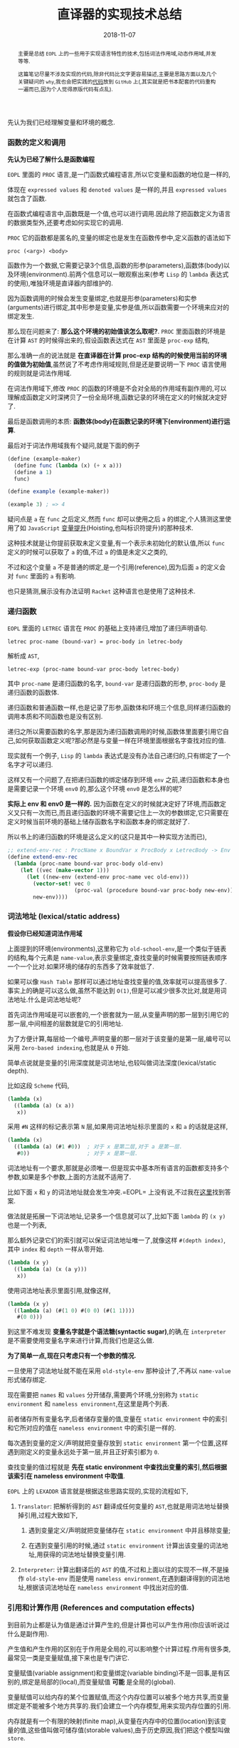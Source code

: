 #+title: 直译器的实现技术总结
#+date: 2018-11-07
#+index: 直译器的实现技术总结
#+tags: Interpreter
#+begin_abstract
主要是总结 =EOPL= 上的一些用于实现语言特性的技术,包括词法作用域,动态作用域,并发等等.

这篇笔记尽量不涉及实现的代码,除非代码比文字更容易描述,主要是思路方面以及几个关键疑问的 =why=,我也会把实践的[[https://github.com/saltb0rn/eopl3/tree/master/langs][代码]]放到 =GitHub= 上(,其实就是把书本配套的代码重构一遍而已,因为个人觉得原版代码有点乱).
#+end_abstract

先认为我们已经理解变量和环境的概念.

*** 函数的定义和调用

*先认为已经了解什么是函数编程*

=EOPL= 里面的 =PROC= 语言,是一门函数式编程语言,所以它变量和函数的地位是一样的,

体现在 =expressed values= 和 =denoted values= 是一样的,并且 =expressed values= 就包含了函数.

在函数式编程语言中,函数既是一个值,也可以进行调用.因此除了把函数定义为语言的数据类型外,还要考虑如何实现它的调用.

=PROC= 它的函数都是匿名的,变量的绑定也是发生在函数传参中,定义函数的语法如下

#+BEGIN_EXAMPLE
proc (<arg>) <body>
#+END_EXAMPLE

函数作为一个数据,它需要记录3个信息,函数的形参(parameters),函数体(body)以及环境(environment).前两个信息可以一眼观察出来(参考 =Lisp= 的 =lambda= 表达式的使用),唯独环境是直译器内部维护的.

因为函数调用的时候会发生变量绑定,也就是形参(parameters)和实参(arguments)进行绑定,其中形参是变量,实参是值,所以函数需要一个环境来应对的绑定发生.

那么现在问题来了: *那么这个环境的初始值该怎么取呢?*. =PROC= 里面函数的环境是在计算 =AST= 的时候得出来的,假设函数表达式在 =AST= 里面是 =proc-exp= 结构,

那么准确一点的说法就是 *在直译器在计算 proc-exp 结构的时候使用当前的环境的值做为初始值*,虽然说了不考虑作用域规则,但是还是要说明一下 =PROC= 语言使用的规则就是词法作用域.

在词法作用域下,修改 =PROC= 的函数的环境是不会对全局的作用域有副作用的,可以理解成函数定义时深拷贝了一份全局环境,函数记录的环境在定义的时候就决定好了.

最后是函数调用的本质: *函数体(body)在函数记录的环境下(environment)进行运算*.

最后对于词法作用域我有个疑问,就是下面的例子

#+BEGIN_SRC scheme
(define (example-maker)
  (define func (lambda (x) (+ x a)))
  (define a 1)
  func)

(define example (example-maker))

(example 3) ; => 4
#+END_SRC

疑问点是 =a= 在 =func= 之后定义,然而 =func= 却可以使用之后 =a= 的绑定,个人猜测这里使用了如 =JavaScript= [[https://developer.mozilla.org/zh-CN/docs/Glossary/Hoisting][变量提升]](Hoisting,也叫标识符提升)的那种技术.

这种技术就是让你提前获取未定义变量,有一个表示未初始化的默认值,所以 =func= 定义的时候可以获取了 =a= 的值,不过 =a= 的值是未定义之类的,

不过和这个变量 =a= 不是普通的绑定,是一个引用(reference),因为后面 =a= 的定义会对 =func= 里面的 =a= 有影响.

也只是猜测,展示没有办法证明 =Racket= 这种语言也是使用了这种技术.


*** 递归函数

=EOPL= 里面的 =LETREC= 语言在 =PROC= 的基础上支持递归,增加了递归声明语句.

#+BEGIN_EXAMPLE
letrec proc-name (bound-var) = proc-body in letrec-body
#+END_EXAMPLE

解析成 =AST=,

#+BEGIN_EXAMPLE
letrec-exp (proc-name bound-var proc-body letrec-body)
#+END_EXAMPLE

其中 =proc-name= 是递归函数的名字, =bound-var= 是递归函数的形参, =proc-body= 是递归函数的函数体.

递归函数和普通函数一样,也是记录了形参,函数体和环境三个信息,同样递归函数的调用本质和不同函数也是没有区别.

递归之所以需要函数的名字,那是因为递归函数调用的时候,函数体里面要引用它自己,如何获取函数定义呢?那必然是与变量一样在环境里面根据名字查找对应的值.

现实就有一个例子, =Lisp= 的 =lambda= 表达式是没有办法自己递归的,只有绑定了一个名字才可以递归.

这样又有一个问题了,在把递归函数的绑定储存到环境 =env= 之前,递归函数和本身也是需要记录一个环境 =env0= 的,那么这个环境 =env0= 是怎么样的呢?

*实际上 env 和 env0 是一样的.* 因为函数在定义的时候就决定好了环境,而函数定义又只有一次而已,而且递归函数的环境不需要记住上一次的参数绑定,它只需要在定义时候当前环境的基础上储存函数名字和函数本身的绑定就好了.

所以书上的递归函数的环境是这么定义的(这只是其中一种实现方法而已),

#+BEGIN_SRC scheme
;; extend-env-rec : ProcName x BoundVar x ProcBody x LetrecBody -> Env
(define extend-env-rec
  (lambda (proc-name bound-var proc-body old-env)
    (let ((vec (make-vector 1)))
      (let ((new-env (extend-env proc-name vec old-env)))
        (vector-set! vec 0
                     (proc-val (procedure bound-var proc-body new-env)))
        new-env))))
#+END_SRC


*** 词法地址 (lexical/static address)

*假设你已经知道词法作用域*

上面提到的环境(environments),这里称它为 =old-school-env=,是一个类似于链表的结构,每个元素是 =name-value=,表示变量绑定,查找变量的时候需要按照链表顺序一个一个比对.如果环境的储存的东西多了效率就低了.

如果可以像 =Hash Table= 那样可以通过地址查找变量的值,效率就可以提高很多了.事实上的确是可以这么做,虽然不能达到 =O(1)=,但是可以减少很多次比对,就是用词法地址.什么是词法地址呢?

首先词法作用域是可以嵌套的,一个嵌套就为一层,从变量声明的那一层到引用它的那一层,中间相差的层数就是它的引用地址.

为了方便计算,每层给一个编号,声明变量的那一层对于该变量的是第一层,编号可以采用 =Zero-based indexing=,也就是从 =0= 开始.

简单点说就是变量的引用深度就是词法地址,也较叫做词法深度(lexical/static depth).

比如这段 =Scheme= 代码,

#+BEGIN_SRC scheme
(lambda (x)
  ((lambda (a) (x a))
   x))
#+END_SRC

采用 =#N= 这样的标记表示第 =N= 层,如果用词法地址标示里面的 =x= 和 =a= 的话就是这样,

#+BEGIN_SRC scheme
(lambda (x)
  ((lambda (a) (#1 #0))  ; 对于 x 是第二层,对于 a 是第一层.
   #0))                  ; 对于 x 是第一层.
#+END_SRC

词法地址有一个要求,那就是必须唯一.但是现实中基本所有语言的函数都支持多个参数,如果是多个参数,上面的方法就不适用了.

比如下面 =x= 和 =y= 的词法地址就会发生冲突.=EOPL= 上没有说,不过我在[[https://www.cs.uni.edu/~wallingf/teaching/cs3540/sessions/session18.html#lexical-address][这里]]找到答案.

做法就是拓展一下词法地址,记录多一个信息就可以了,比如下面 =lambda= 的 =(x y)= 也是一个列表,

那么额外记录它们的索引就可以保证词法地址唯一了,就像这样 =#(depth index)=, 其中 =index= 和 =depth= 一样从零开始.

#+BEGIN_SRC scheme
(lambda (x y)
  ((lambda (a) (x (a y)))
   x))
#+END_SRC

使用词法地址表示里面引用,就像这样,

#+BEGIN_SRC scheme
(lambda (x y)
  ((lambda (a) (#(1 0) #(0 0) (#(1 1))))
   #(0 0)))
#+END_SRC

到这里不难发现 *变量名字就是个语法糖(syntactic sugar)*,的确,在 =interpreter= 是不需要使用变量名字来进行计算,而我们也是这么做.

*为了简单一点,现在只考虑只有一个参数的情况.*

一旦使用了词法地址就不能在采用 =old-style-env= 那种设计了,不再以 =name-value= 形式储存绑定.

现在需要把 =names= 和 =values= 分开储存,需要两个环境,分别称为 =static environment= 和 =nameless environment=,在这里是两个列表.

前者储存所有变量名字,后者储存变量的值,变量在 =static environment= 中的索引和它所对应的值在 =nameless environment= 中的索引是一样的.

每次遇到变量的定义/声明就把变量存放到 =static environment= 第一个位置,这样遇到刚定义的变量永远处于第一层,并且正好索引都为 =0=.

查找变量的值过程就是 *先在 static environment 中查找出变量的索引,然后根据该索引在 nameless environment 中取值*.

=EOPL= 上的 =LEXADDR= 语言就是根据这些思路实现的,实现的流程如下,

1. =Translator=: 把解析得到的 =AST= 翻译成任何变量的 =AST=,也就是用词法地址替换掉引用,过程大致如下,

   1. 遇到变量定义/声明就把变量储存在 =static environment= 中并且移除变量;

   2. 在遇到变量引用的时候,通过 =static environment= 计算出该变量的词法地址,用获得的词法地址替换变量引用.

2. =Interpreter=: 计算出翻译后的 =AST= 的值,不过和上面以往的实现不一样,不是操作 =old-style-env= 而是使用 =nameless environment=,在遇到翻译得到的词法地址,根据该词法地址在 =nameless environment= 中找出对应的值.


*** 引用和计算作用 (References and computation effects)

到目前为止都是认为值是通过计算产生的,但是计算也可以产生作用(你应该听说过什么是副作用).

产生值和产生作用的区别在于作用是全局的,可以影响整个计算过程.作用有很多类,最常见一类是变量赋值,接下来也是专门讲它.

变量赋值(variable assignment)和变量绑定(variable binding)不是一回事,是有区别的,绑定是局部的(local),而变量赋值 *可能* 是全局的(global).

变量赋值可以给内存的某个位置赋值,而这个内存位置可以被多个地方共享,而变量绑定是不能被多个地方共享的.我们会建立一个内存模型,用来实现内存位置的引用.

内存就是有一个有限的映射(finite map),从变量在内存中的位置(location)到该变量的值,这些值叫做可储存值(storable values),由于历史原因,我们把这个模型叫做 =store=.

#+BEGIN_EXAMPLE
Store : Location -> Value
#+END_EXAMPLE

表示位置的数据结构叫做引用(reference,上面的词法地址也是引用),位置是指内存中用来储存值的地方,而引用就是指向这个地方.

打个比方,在某个路径的文件一样,路径就是引用,文件就是位置,这个文件的内容就是可储存的值.在典型的编程语言设计中,可储存值属于 =expressed value=.

引用有时候叫做 =L-values=,那是因为它出现在赋值表达式的左手边, =expressed values= 则是在右手边,叫做 =R-values=.

语言的引用有两种设计形式,显式引用(explicit references)和隐式引用(implicit references).显式引用也就是可以手动操作引用,隐式引用全靠语言维护引用.


**** 显示引用

(书本的 =EXPLICIT-REFS= 语言.)

现实中采用这种设计的语言最出名的就是 =C/C++=,它们的指针.操作引用有三个动作,

1. =NEWREF=: 分配位置(location),也就是 =C/C++= 里面的分配(allocate)内存,返回指向它的引用.

2. =DEREF=: 获取引用所指向的位置上的内容.

3. =SETREF=: 改变引用所指向的位置上的内容.

这种设计中,语言的值是这样定义的,

#+BEGIN_EXAMPLE
ExpVal = Int + Bool + Proc + Ref(ExpVal)
DenVal = ExpVal
#+END_EXAMPLE

多了一个 =Ref(ExpVal)=,这样就可以手动操作引用了.

由于现在要考虑计算的作用(这里主要是变量赋值),所以计算的时候除了记录环境变量绑定外,还需要记录 =store=.

有两种方法记录 =store=,

1. Store Passing Specification

   这种形式是把 =store= 储存在参数中, =value-of= 的定义就要变成这样 =(value-of exp env store)=,

   整个计算过程中,不同时刻的 =store= 的内容都 *可能* 会被修改,把某个时刻的 =store= 的值称为 =state=.

   #+BEGIN_EXAMPLE
   计算过程中有作用: (value-of exp env1 store0) = (val, store1)

   计算过程中没有作用: (value-of exp env2 store0) = (val, store0)
   #+END_EXAMPLE

   =σ= 表示整个 =store=,也就是内存, =[l=v]σ= 表示 =σ= 的 =l= 引用指向了 =v=,表明 =σ= 发生了改变.

2. 保存在全局变量中


最后还要选一个 =representation= 来表示 =store=,这里选择 *列表*:

- 列表的索引作为引用(reference),索引对应的值就是引用所指向的位置的内容

- 最新 =NEWREF= 的引用放置在列表的最后一个位置.

书本上的例子采用的第二种方案.


**** 隐式引用

大部份语言都是采用这种设计, =Lisp=, =JavaScript=, =Python= 等等,不需要程序员手动管理引用.

这种设计也叫做 =call-by-name=.除了这一点外,和采用显式引用设计的语言最大区别就是值的定义不一样,

#+BEGIN_EXAMPLE
ExpVal = Int + Bool + Proc
DenVal = Ref(ExpVal)
#+END_EXAMPLE

*不过书上的例子中 Reference 依然是定义在 ExpVal 中,只是不能再通过 Expression 计算得出 Reference,这种方式也是间接定义了 DenVal*.

环境不再是从变量到值的映射,而是从变量到引用的映射,也就是以后所有绑定动作会分配引用(=NEWREF=).

*能计算出 =Reference= 的地方只有 =apply-env=*.

#+BEGIN_EXAMPLE
Env : Var -> Ref(Var)
#+END_EXAMPLE

根据变量在环境得到的引用后,再到 =store= 根据引用获得变量的值(=DEREF=,是不是和词法地址的设计有点相似).

对于 =SETREF=,需要一个 =ASSIGN= 操作,实际中, =Scheme= 的 =set= 操作符号就是这一类.

在这种设计中,我们可以说: 变量是可以变的(mutable),并且和上面定义的一样, =DenVal= 和 =ExpVal= 不一样,变量是不可以被 =DEREF= 的.


*** Mutable Pairs

关于 =Mutable Pair= (下文简称 =MutPair=),可以参考 =Scheme= 里面的 =pair=.

#+BEGIN_EXAMPLE
MutPair := (CAR CDR)
CAR     := RefToVal
CDR     := RefToNextLocation
#+END_EXAMPLE

关于 =MutPair= 的 =representation=,有两种方式:

1. 一个包含两个字段的数据结构,分别是 =CAR= 和 =CDR= 字段, 它们两个不一定处于内存连续的位置,也就是分别独立.

2. 既然 =CAR= 和 =CDR= 都是引用,那么让它们处于内存连续的位置上,用 =CAR= 的引用表示 =MutPair=.

在 =-source language= 中 =MutPair= 有以下几个接口:

1. =make-pair=

2. =left=

3. =right=

4. =setleft=

5. =setright=


*** 参数传递方式 (Parameter passing)

调用函数的时候,形式参数(formal parameter)会绑定实际参数的 =denoted value=.

参数传递有不同的方式,这里总结一下之前见过的方式和之后采用一些新的方式.

- =Natural parameter passing=

  在这种设计中, =denoted value= 和实际参数的 =expressed value= 是一样的.

- =Call-by-value=

  在这种设计中, =denoted value= 是一个位置的引用( a reference to a location),该位置包含实际参数的 =expressed value=.

  和 =natural parameter passing= 不同在于 =call-by-value= 里面实际参数的值是 =reference=.大部份编程语言都是采用这种设计,比如 =Racket=, =Emacs Lisp=, =Python=, =JavaScript= 等等.

- =Call-by-reference=

  在这种设计中,值的定义和 =call-by-value= 中的一样,

  #+BEGIN_EXAMPLE
  ExpVal = Int + Bool + Proc
  DenVal = Ref(ExpVal)
  #+END_EXAMPLE

  在函数内改变参数的值可以改变实际参数的值.

  #+BEGIN_EXAMPLE
  let p = proc (x) set x = 4
  in let a = 3
     in begin (p a); a end
  #+END_EXAMPLE

  在 =call-by-value= 的设计下,当 =(p a)= 的 =a= 等于 =4= 的时候,最后 =a= 的值为 =3=;当程序改成这样,

  #+BEGIN_EXAMPLE
  let p = proc (x) setleft(x,4)
  in let a = pair(3,4)
     in begin (p a); a end
  #+END_EXAMPLE

  =a= 的结果为 =(4,4)=,后面成功更改了实际参数的值.

  原因是更改前的 =set x =4= 给 =x= 分配了新引用,而更改后的 =setleft(x,4)= 没有给 =x= 分配新的引用,是直接在 =x= 的引用的基础上做修改的.

  这就是实现 =call-by-reference= 的关键点所在, =call-by-value= 每次运算参数(也叫operand)的时候都会新分配一个引用,

  而 =call-by-reference= 只要是传入变量作为参数的时候不要新分配引用就可以了.

- =Lazy Evaluation/Call-by-name/Call-by-need=

  到目前为止,每次调用函数的时候都会先计算出实际参数的值,而现在这种方式在这点上不一样.

  函数调用的时候不会先计算出实际参数的值,只有函数体引用到参数才会计算参数的值.比如下面这个,

  #+BEGIN_EXAMPLE
  letrec infinite-loop (x) = (infinite-loop -(x,-1))
  in let f = proc (z) 11
     in (f (infinite-loop 0))
  #+END_EXAMPLE

  在这种设计下, =(f (infinite-loop 0))= 永远都返回 =11=.因为函数 =f= 的函数体内没有引用到参数 =z=,所以 =(infinite-loop 0)= 不会发生计算.

  上面这个例子有点像 =Lambda calculus= 的 =β-reduction=,这是编程语言语义学的内容,不详细讲.

  把那些没有经过运算的参数叫做参数冻结(frozen),当运算它的时候叫做参数解冻 =thawed=.

  这样有一个问题,在词法作用域下,函数定义的时候就决定好环境,现在参数要冻结,那么变量就不能和值的位置(location)关联并且储存到环境里面了.

  所以需要一个新的数据类型 =thunk=,变量关联 =thunk= 的位置(location)并且储存到环境中.一个 =thunk= 包含一个表达式(expression)和一个环境(environment),用于在必要时候运算.

  在这种设计下,值的设定如下,

  #+BEGIN_EXAMPLE
  DenVal = Ref(ExpVal + Thunk)
  ExpVal = Int + Bool + Proc
  #+END_EXAMPLE

  当每次遇到变量的时候,如果变量的值是 =Ref(ExpVal)=,也就说不是在参数绑定的时候,就根据它的引用获得值.

  如果变量的值是 =Ref(Thunk)=,也就说变量作为函数调用的参数,并且在函数体内被引用,那么就要利用它所指向的 =thunk= 进行计算.

  在这种设计方式下,函数的计算方式和 =β-reduction= 一样,可以对计算化简,如果函数没有任何计算作用,那么这种方式是没有问题的.

  上面的那个例子中, =(infinite-loop 0)= 被直接无视掉了,由于它没有计算作用,所以无视它是没有问题的,可以如果 =(infinite-loop 0)= 计算的时候需要打印一些信息,那么这就有问题了.

  因为计算作用是我们需要的,不能忽略.还有一个问题,那就是计算的顺序会变得不确定,所以这种设计基本上不会在实际的编程语言中见到.


*** 控制上下文 (Control Context)

针对特性不同的语言有不同的方法实现控制上下文.之前已经写过一篇关于 =[[../06/continuation-passing-style.org][CPS]]= 的文章,里面已经解释了 =CPS=, =continuation= 和 =control context= 的概念,就不再赘述了.


**** Continuation-Passing Interpreter

=Continuation-passing interpreter= 的目的是实现控制上下文(control context)这一特性,做法就是给 =interpreter= 的函数,比如 =value-of=,添加第三个参数,也就是 =continuation=.

这个直译器是基于 =LETREC= 重写(overwrite)的,目标是让 =value-of= 的调用不会导致控制上下文的增长.

#+BEGIN_EXAMPLE
FinalAnswer = ExpVal
Cont : ExpVal -> FinalAnswer
#+END_EXAMPLE

不同情况下 =continuation= 是不一样的,书上的例子大概就是根据表达式种类来划分.在递归中的说法中,当前执行的表达式是常量,函数以及变量就是基本情况.



**** Trampolined Interpreter

用 =procedure language= 把一个直译器改写为 =continuation-passing interpreter= 可能不是一个明智的做法.

因为大部份 =procedure language= 不是在必要的时候增长控制上下文,而是每一次函数调用都增长控制上下文(stack!),比如 =Python=,这些系统上的函数调用只有在计算结束的时候才返回,所以到结束为止栈会一直增长.

实际上这些语言这么设计也是合理的,如果函数调用出现在赋值表达式的右手边,那么就需要通过增长控制上下文跟踪下一步的赋值.并且大部份语言都把 =environment= 信息储存到栈上,每次函数调用的时候都会产生一个控制上下文来在之后移除栈上的 =environment= 信息.

用这种语言实现 =interpreter= 的时候,可以使用一种叫做 =trampolining= 的技术来避免无止境的函数调用链(an unbound chain of procedure calls).

做法就是让 =interpreter= 里面的其中一个函数返回一个无参数的函数(zero-argument procedure),然后执行这个返回值.比如 =interpreter= 里面有一个 =apply-procedure/k= 如下,

#+BEGIN_SRC scheme
(define apply-procedure/k
  (lambda (proc arg cont)
    (body-of-apply-procedure/k)))
#+END_SRC

=trampolining= 后就是这样,

#+BEGIN_SRC scheme
(define apply-procedure/k
  (lambda (proc arg cont)
    (lambda ()
      (body-of-apply-procedure/k))))
#+END_SRC

不过我们要把这个抽象出来,整个 =interpreter= 的都会被一个叫做 =trampoline= 的函数分开. =Interpreter= 计算得到的值会先是一个 =Bounce=,然后把 =bounce= 传给 =trampoline= 函数计算出结果.

书本上的例子是基于上一个小节的 =continuation-passing interpreter= 修改的,定义修改部分为,

#+BEGIN_EXAMPLE
value-of-program  : Program -> FinalAnswer
apply-procedure/k : Proc * ExpVal * Cont -> Bounce
value-of/k        : Exp * Env * Cont -> Bounce
apply-cont        : Cont * ExpVal -> Bounce
#+END_EXAMPLE

=FinalAnswer=, =Trampoline= 和 =Bounce= 的定义如下,

#+BEGIN_EXAMPLE
FinalAnswer = ExpVal
Trampoline : Bounce -> FinalAnswer
Bounce = ExpVal ∪ (() -> Bounce)
#+END_EXAMPLE

其中 =trampoline= 的实现如下,

#+BEGIN_SRC scheme
(define trampoline
  (lambda (bounce)
    (if (expval? bounce)
        bounce
        (trampoline (bounce)))))
#+END_SRC

没有明确定义需要 =trampolining= 哪些函数,只要符合上面的定义就好.



**** Imperative Interpreter

并非所有语言都是支持函数式编程,想用这种语言实现控制上下文,那么可以采用寄存器(register)设计方式进行实现.

可以根据上面的 =continuation-passing interpreter= 进行改写, =continuation-passing interpreter= 的当前执行点的 =environment=, =continuation=, =exp=, =proc= 和 =val= 所有信息都是通过传参维护的,

=imperative interpreter= 则是通过把这些信息储存到对应的全局变量里,这些全局变量就是模拟寄存器.采用寄存器设计之后 =value-of/k=, =apply-cont= 这样用于计算的函数就不需要参数了.


*** 异常 (Exceptions)

基于上面的 =Continuation-Passing Interpreter= 进行修改.异常处理需要基于控制上下文实现的.

实现分为两部分: 设置异常处理器(installing exception handler)和引发异常(raise exception).

把控制上下文看做栈(stack):

- 设置异常处理器的时候实际就是把异常处理器(exception handler)封装成帧(frame)压进栈里面,

- 引发异常就是在栈里面查找相应的异常处理器,如果没有找到就引发错误,也就是捕捉不到异常,反之异常捕捉成功.

具体实现中关键点在于添加两种新的 =continuations=.


*** 线程 (Threads)

一次处理多个计算(multiple computations),它们跑在同一个地址空间(address space)里面,这个地址空间是同一个进程(process)的一部分,这些计算叫做线程(threads).

因为要使用地址空间,这次需要基于 =IMPLICIT-REFS= 语言来实现,这么语言有 =store= (不过我们先要把它改成 =continuation-passing interpreter=).

现在目标是实现一个单核直译器,先总结一下线程模型的一些特点:

- 一个进程只维护一个线程池 (a pool of threads),

- 线程的状态为 =running= (正在运行), =runnable= (随时都可以运行),或者 =blocked= (由于某些原因没有准备好运行) 之一.

- 一个 =CPU= 同一时间点上只有一个进程,这个进程同以时间点上只能运行一个线程,

- 主线程的返回值作为多线程的返回值,而不是子线程的返回值.

- 线程的执行由调度器(scheduler)调度.线程执行了一定时间后就切换执行另外一个线程,而我们的做法是根据计算步数来进行判断是否切换到另外一个线程,而一个 =continuation= 就是一步.

  调度器有以下几个状态:

  - =the-ready-queue=: 维护 =runnable= 线程的队列.

  - =the-max-time-slice=: 每个线程可以执行的步数.

  - =the-time-remaining=: 当前运行的线程还剩多少步.

  - =the-final-answer=: 主线程的结果.

  调度器的完整工作流程就是:

  1. 如果 =the-ready-queue= 为空,执行下一个线程的时候返回 =the-final-answer=,所有计算完成.

  2. 如果 =the-ready-queue= 不为空,那么选择 =the-ready-queue= 的第一个线程作为下一个执行线程 (running treads),并且开始计算它的剩余步数 =the-time-remaining=, =the-time-remaining= 的初始值为 =the-max-time-slice=.

  3. 当 =the-time-remaining= 为 =0= 的时候,如果线程整个运算还没有完成,那么就添加进 =the-ready-queue= 并且等待下一轮的执行.这里有一个边界问题,如果刚好执行完 =the-max-time-slice= 步并且下一步就要返回,那么改线程还是得添加 =the-ready-queue= 中,下一轮执行就是返回结果,返回结果后就不再添加进 =the-ready-queue= 中.

  4. 从第一步开始重复整个过程.

  因此调度器有以下接口:

  1. =initialize-scheduler! : Int -> Unspecified=

     初始化调度器的状态.

  2. =place-on-ready-queue! : Thread -> Unspecified=

     添加线程到 =the-ready-queue= 中.

  3. =run-next-thread : () -> FinalAnswer=

     执行下一个线程,如果 =the-ready-queue= 为空,返回 =the final answer=.

  4. =set-final-answer! : ExpVal -> Unspecified=

     设置主线程的结果.

  5. =time-expired? : () -> Bool=

     判断是否 =the-time-remaining= 是否为 =0=.

  6. =decrement-timer! : () -> Unspecified=

     =the-time-remaining= 减少 =1=.

在实现的时候还需要考虑如何定义针对主线程和子线程的 =continuations=.

另外还有线程的同步功能,最简单的同步功能就是 =mutex= (=mutual exclusion= 的简写) 或者 =binary semaphore=.

其中 =mutex= 有打开(open)和关闭(closed)两种状态,同一时刻只有一个状态;它还包含一个队列,这个队列里面都是在等 =mutex= 被打开的线程.

#+BEGIN_SRC scheme
(struct mutex (closed? wait-queue))
#+END_SRC

对于 =mutex= 三种操作,新建, =wait= 和 =signal=.新建的 =mutex= 默认是 =open= 的.

- =wait=

  让线程 =th= 等待 =mutex=,这个行为取决于 =mutex= 的状态.

  如果 =mutex= 本身就是 =closed=,那么 =th= 就被添加到 =wait-queue= 中并且被挂起,然后运行 =the-ready-queue= 里面的下一个线程,我们就说这个 =blocked= 线程在等待这个 =mutex= 打开.

  如果 =mutex= 本身是 =open=,那么 =mutext= 就会关闭,然后运行 =th= 线程.

- =signal=

  使用线程 =th= 释放 =mutex=,这个行为取决于 =mutex= 的状态.

  如果 =mutex= 本身是 =closed=,并且 =wait-queue= 没有任何线程,那么 =mutex= 就变成 =open= 并且运行 =th=.

  如果 =mutex= 本身是 =closed=,并且 =wait-queue= 有线程,那么就从里面取一个线程放置到调度器的 =the-ready-queue= 里面,保持 =mutex= 为 =closed=.并且执行 =th=.

  如果 =mutex= 本身是 =open=,那么 =th= 就让它保持 =open= 然后继续执行.









*** 类型系统 (Types)

在没有运行程序的情况下分析(analyze)/预测(predict)程序的行为,目的是判断程序的运行是否安全.安全意味这运行的时候是否产生错误.

当然错误的原因有很多,比如除以0,索引超出数据范围等等,这些错误不在我们的考虑范围内,因为实现起来会十分困难.

我们考虑的安全就只有类型的正确性,比如 =Lisp= 的 =(- 1 a)=, =a= 绑定的数据为 =number= 类型才安全.

还有一种情况,安全运算可能是无限运行的,这个也不在我们的考虑范围中.

我们的目标是写一个 *分析程序(analysis procedure)* 来查看程序的代码然后接受(accept)或者拒绝(reject)它运行.书上没有说,不过这种类型系统系统叫做静态类型检测 *[[https://en.wikipedia.org/wiki/Type_system#Static_type_checking][Static Type Checking]]*.

如果分析结果接受(accept)了被检测的程序,那么可以肯定被检测的程序的运算是安全的,也就是说运算安全就会被接受.

如果分析结果不能确定程序是否安全,那么一定要拒绝(reject)程序,这种情况就说分析结果是 =sound= ,也就是没有错误(free from errors).

值 =v= 和类型 =t= 的关系是这样的: *v是否有类型t* (v has type t) 或者 *v是否属于类型t* (v is of type t).

我们可以根据这个关系来设计一套系统来跟踪值的类型: *把类型抽象为语言的一种结构,叫做类型结构(type structure)*,比如下面是 =LETREC= 语言的类型结构定义,

#+BEGIN_EXAMPLE
Type ::= int
       | bool
       | (Type -> Type)
#+END_EXAMPLE

现在有一个函数如下,

#+BEGIN_EXAMPLE
proc (x) if zero?(-(a,1)) then 0 else a+1
#+END_EXAMPLE

那么类型系统的工作流程大概就是这样的,

=-(a,1)= 有 =int= 类型;

=zero(-(a,1))= 有 =bool= 类型;

所以 =proc (x) if zero?(-(a,1)) then 0 else a+1= 有 =(int -> int)= 类型.

目前位置只处理表达式值,大致的实现方案就是写一个函数(procedure),接受一个表达式(expression)和一个类型环境(type environment),计算出该表达式的类型.

类型环境的定义如下,

#+BEGIN_EXAMPLE
Type-Environment : Variable -> Type
#+END_EXAMPLE

这个函数和 =value-of= 这个 =observer= 很类似,不同在于这个函数计算的是类型,所以我们就叫这个函数 =type-of=,定义如下,

#+BEGIN_EXAMPLE
type-of : Expression * Type-Environment -> (type | nontermination | an-error-other-than-a-type-error)
#+END_EXAMPLE

和 =value-of= 类似,不同的表达式有不同的行为,拿 =LETREC= 来说,

#+CAPTION: Simple typing rules
[[../../../simple-typing-rules.png]]

#+CAPTION: Proc typing rule
[[../../../proc-typing-rule.png]]

函数表达式有点特殊,这条规则是 =sound=,因为函数的变量是在运行的时候进行绑定的,所以在没有运行的时候得不到变量的类型,所以也就没有办法得到函数的类型.

类型系统有两种标准设计: =Type Checking= 和 =Type Inference=.

- =Type Checking=

  在使用采用这种设计的编程语言的时候,程序员需要在声明变量的时候提供类型,然后类型检测器(type-checker)会推断(deduces)出其它表达式的类型并且检查是否一致.

  比如 =C/C++, Java, C#, GO= 这些语言.

- =Type Inference=

  在使用采用这种设计的编程语言的时候,程序员不需要为变量提供类型,类型检测器(type-checker)会根据变量的使用方式尝试推导(infer)出变量的类型.

  比如 =Scheme, Racket, JavaScript, Python= 这些语言.如果语言设计得好,是可以推导出大部份表达式的类型的.


**** 类型检测 (Type Checking)

基于 =LETREC= 修改获得 =CHECKED= 语言,为它实现一个类型检测系统.


**** 类型推导 (Type Inference)

基于 =CHECKED= 修改得到 =INFERRED= 语言.把类型的定义变为可选,

#+BEGIN_EXAMPLE
Optional-type ::= ?
                | Type
Expression    ::= proc (Identifier : Optional-type) Expression
                | letrec Optional-type Identifier (Identifier : Optional-type) = Expression in Expression
#+END_EXAMPLE

=?= 是需要被推理出来的类型.简单来说就是通过等式来推导.

***** 一个推导结果一致导的例子

假如我们要推导 =proc (f) proc (x) -((f 3), (f x))=,那么首先要列出一张包含所有变量表达式, =proc= 表达式, =if= 表达式以及 =let= 表达式的表,并且给每一个都标上一个类型变量.

[[../../../files/type-variable-table-1.png]]

根据这个表整理出类型等式

[[../../../files/type-variable-table-2.png]]

接下通过这些等式推导出每个类型变量的值,这个过程叫做 =unification=.左边的等式(equations)是要被解决的等式,右边 =substitution= 是目前已经被解决的等式.

#+CAPTION: Unification-1
[[../../../files/unification-1.png]]

逐个等式逐个思考,每次移动一个等式到右边.

#+CAPTION: Unification-2
[[../../../files/unification-2.png]]

当移动的等式的变量出现在 =substitution= 中等式的右边,那么就进行替换.

#+CAPTION: Unification-3
[[../../../files/unification-3.png]]

#+CAPTION: Unification-4
[[../../../files/unification-4.png]]

因为在 =substitution= 中已经解决了一些类型变量的值了,可以用在左边的等式上.

#+CAPTION: Applying substitution to the equation
[[../../../files/applying-substitution.png]]

#+CAPTION: Unification-5
[[../../../files/unification-5.png]]

#+CAPTION: Unification-6
[[../../../files/unification-6.png]]

如果等式的两边都不是单纯的变量,那么可以拆成两个.

#+CAPTION: Unification-7
[[../../../files/unification-7.png]]

#+CAPTION: Unification-8
[[../../../files/unification-8.png]]

#+CAPTION: Unification-9
[[../../../files/unification-9.png]]

到目前为止整个计算都是 =acceptable=.


***** 一个推导结果不确定的例子

这次的例子是 =proc (f) (f 11)=,

[[../../../files/polymorphic-1.png]]

[[../../../files/polymorphic-2.png]]

[[../../../files/polymorphic-3.png]]

没有办法确定最终的类型,这种情况就说 =t1= 是多态的(polymorphic).


***** 一个推导结果不一致的例子

这次的例子是 =if x then -(x,1) else 0=.

[[../../../files/non-constant-1.png]]

[[../../../files/non-constant-2.png]]

[[../../../files/non-constant-3.png]]

[[../../../files/applying-substitution-2.png]]

正如上面一样, =tx= 既是 =bool= 也是 =int= 类型,已经出现了不一致,也就意味着 =if x then -(x,1) else 0= 是非法的(illegal).


***** 一个无法推导的例子

这次的例子是 =proc (f) zero?((f f))=.

[[../../../files/occurrence-1.png]]

[[../../../files/occurrence-2.png]]

[[../../../files/occurrence-3.png]]

这里出现了一个无法推导的结果: *右手边永远大于左手边*.如果类似的等式: 该等式左手边的变量出现该等式的右手边中,那么就可以得出该等式不存在结果的结论.

在 =substitution= 中也是一样, =substitution= 中的等式要满足这一个条件,这叫做 =occurrence check=.


***** 一些实现的关键点

和 =CHECKED= 一样需要实现一个 =type-of= =observer=,实际上它和 =IMPLICIT/EXPLICIT-REFS= 这两门语言的 =value-of= 类似, =substitution= 和 =store= 上都是数据上下文.

按照上面的那些例子,我们把左边等式 =tv=t= 移动到右边的 =substitution= 叫做 =unifier=,并且这是一个两步操作: 首先替换 =substitution= 中所有等式右手边在等式中的变量 =tv=,然后把等式 =tv=t= 添加进 =substitution= 中.

当然这个过程中还要做 =occurrence check=.最后 =type-of= 的定义如下,

#+BEGIN_EXAMPLE
Answer = Type * Substitution
type-of : Expression * Type-Environment * Substitution -> Answer
#+END_EXAMPLE


*** 模块 (Module)

*什么是模块?* 当程序变得复杂的时候,就需要把程序分成多个相对独立的部分,并且标明各个部分之间的依赖关系,每个部分就是一个模块.

*模块的职责是什么?*

1. 和词法作用域一样需要控制名字的作用域和名字的绑定的,当程序被分块后, *每个模块有自己的作用域和绑定集合*.

2. 它可以确保抽象边界(abstraction boundaries),和数据类型抽象(data type abstraction)一样,在数据类型的(接口)实现之内中可以任意操作数据,如果要在实现之外操作数据就只能通过它的接口,这就是抽象边界.如果遵守这种设计,那么就可以改变数据类型(改变 =representation=),因为这种情况下不依赖实现细节.

3. 灵活组合模块并且可以在不同上下文中使用.

利用有模块系统的语言写出来的程序就是一系列模块定义后面跟着要被运行的表达式.

模块有两种形式: =simple module= 和 =module procedure=.前者是一个绑定的集合,后者是一个函数,接受一个模块做为参数并且返回另外一个模块.

模块的定义会绑定到一个名字上面,每个模块都有一个接口,如果是 =simple module= 的话就叫做 =simple interface=,用来列出模块提供的绑定以及它们的类型.

如果是 =module procedure= 的话,它的接口规定了它自己的参数以及结果模块的接口,简单点就是函数的类型.


**** SIMPLE-MODULES

基于 =CHECKED= 修改.

=Simple module= 的样子大概就是,一个模块接口( =interface= )部分和一个模块体( =body= )部分, =interface= 向别的模块提供值,而 =body= 则是提供这些值的绑定, =body= 要满足 =interface= 的要求并且它的最终结果会做为模块的值.

从别的模块导入的变量叫做 =qualified variables=.每个模块都会在模块体和程序的剩余部分之间建立一个抽象边界,模块体内的表达式就是处于边界内,反之边界外.

上面也说过了,模块可以是一个绑定的结合,其实它就是一个新型的 =environment=,当引用模块的时候就是在这种 =environment= 查找 =qualified variable=.

不过在这之前还要考虑先如何查找模块本身,由于模块的接口本身就像类型,所以我们把模块看作 =interface module-name module-body=,这样就很像 =C= 语言里面的变量定义,可以使用 =type environment= 来维护模块定义和模块名字的绑定.

所以整个导入行为比如 =from module take var= : 先在 =type environment= 查找 =module= 然后在 =module= 的 =environment= 查找 =var=. =Interface= 是一个复杂的类型,所以还需要通过 =checker= 进行类型检测,判断模块体是否满足接口定义.


**** Modules That Declare Types

基于 =SIMPLE-MODULES= 进行拓展,该语言名字叫做 =OPAQUE-TYPES=.

目前为止模块的接口部分只能声明普通的变量以及它们类型,现在的目标是允许语言实现声明类型(也就是和声明变量一样声明类型).类型有两种: =opaque/abstract types= 和 =transparent/concrete types 或者叫 type abbreviations=.

两者的差别在于前者定义的类型 =t= 的真实定义只对定义它的模块体内透明,不对外透明,透明的意思是知道变量的真实定义,别的模块只能使用 =t=,但是不清楚它的定义;而后者则是模块内外都透明.

现在需要多一种  =type environment= 来维护类型声明和拓展类型的定义,

#+BEGIN_EXAMPLE
Type :: = int | bool | from m take t | (Type -> Type)
#+END_EXAMPLE

=from m take t= 叫做 =expanded type=.


**** Module Procedures

基于 =OPAQUE-TYPES= 拓展的 =PROC-MODULES=.

和函数 =proc (arg) body= 类似, =module procedure= 的语法如下,

#+BEGIN_EXAMPLE
module-procedure ((Module-Name-Arg : Interface-of-Module) => Interface-of-New-Module) * body
#+END_EXAMPLE

#+CAPTION: 模块函数的例子
[[../../../files/module-procedure.png]]

之所以需要模块函数,那么是因为让模块变得更加可复用.



*** 对象和类 (Objects and Classes)

很多编程任务要求通过一个接口管理一部分状态,面向对象编程( =Object-oriented programming=,后面简称 =OOP= )可以很好地完成这项任务.

在 =OOP= 中,一个对象就是一部分状态,一个对象包含若干个 =fields (它们实际上是 =references)= 以及几个相关的函数(procedures),也就是我们常说的方法(methods),方法可以用来访问 =fields=.

调用方法的这种操作可以看作给对象发送方法名字和参数作为信息,有时候这叫做消息传递 (=message-passing=).

=OOP= 中提供一种叫做 =class= 的结构体, =class= 为每一个对象指定 =fields= 和 =methods=,每一个创建的对象叫做实例 (=instance=).

=OOP= 一般还提供继承 (inheritance),可以通过在已存在的对象的基础上做一些修改来定义一个新的 =class=,这些修改可以是包括改变 =methods= 的行为或者添加新的 =fields= 或者 =methods=.

我们说,新的 =class= 继承于/拓展旧的 =class=,因为剩余的部分没有被修改.

对象实际和模块有很多相似点,不过它们非常不一样.模块和类都提供定义不透明类型(defining opaque types).然而一个对象是一个带有行为的数据结构,模块仅仅是一个绑定的集合.

同一个类可以有多个对象,大部份的模块系统不提供类似的能力.在另外一个方面来说像 =PROC-MODULES= 提供更灵活的方式控制名字的可见度.

=Dynamic dispatch= 是 =OOP= 中的一个关键点,这确保了定义对象方法的时候会调用正确的方法,有多个不同类的对象有同样的方法,在不清楚对象类型的时候调用这个对象的方法会正确工作, =duck-like= 特性就是利用了这个特性.

继承正如上面说了在旧类上做增量修改来定义新类,新类是旧类的子类(child/subclass),旧类是新类的父类(parent)或者超类(superclass),在层级关系里面,还有先祖(ancestors)和后代(descendants)这种说法.父类可以有多个子类.那么子类呢?

这里涉及继承的两种设计: *单继承(single inheritance)和多继承(multiple inheritance)*,前者中子类只能有最多一个父类,后者中子类可以有多个父类.采用这些设计的语言分别叫做单继承语言(single-inheritance language)和多继承语言(multiple-inheritance language).

总体上来看,多继承会比单继承强大一点,不过这种设计是有问题的.(日后研究).

一个类 =A= 的任何一个后代的实例 =b= 都可以在使用类 =A= 实例的地方使用 =b=,这叫做子类多态(subclass polymorphism).并非所有语言都采用这种设计,不过我们会采用这种设计.

方法所定义于的这个类叫做这个方法的 =host class=.继承的时候调用方法还要遵守 =dynamic dispatch= (指 =self call=) 和 =static method dispatch= (指 =super call=).像下面的结果就为 =33=.

#+CAPTION: Static method dispatch
[[../../../files/static-method-dispatch.png]]

过程就是 =c3= 没有自己定义方法 =m3=,所以调用父类 =c2= 的 =m3=, =c2= 的 =m3= 调用它的父类 =c1= 的 =m1=, =m1= 调用 =self= 的 =m2=, 而 =self= 是指 =c3= 的实例.这就是 =static method dispatch=.

说得简单点 *调用者不会因为在调用链查找方法而发生改变*, 而这里得调用者是 =o3=,所以最后一步的 =self= 就是 =o3=.

**** CLASSES

基于 =IMPLICIT-REFS= 拓展,因为采用 =OOP= 的语言必定是 =stateful=.

值的定义如下,

#+BEGIN_EXAMPLE
ExpVal = Int + Bool + Proc + Listof(ExpVal) + Obj
DenVal = Ref(ExpVal)
#+END_EXAMPLE

直译器部分,会对于类的定义进行处理,使用一个全局 =class environment= 进行维护, =class environment= 是一个从类名(class name)到类方法集合(methods of the class)的映射.

关于 =value-of= 如何计算对象的行为,这要根据对象的 =4= 个常见的行为来讨论: 新建实例(initialize),调用方法, =self= 调用和 =super= 调用.

定义好以后就要为对象,方法和类选择 =representation=.

*对象的 representation*,

[[../../../files/a-simple-object.png]]

#+BEGIN_SRC scheme
(define-datatype object object?
  (an-object
    (class-name identifier?)
    (fields (list-of reference?))))
#+END_SRC

我们会根据字段定义的顺序进行存放,最早定义的放在第一个位置,如此类推,这是为了保证不会因为之后定义的字段而破坏已存放的字段的引用,因为它们被添加到列表的右侧.

创建一个对象其实就是这样,

#+BEGIN_SRC scheme
(define new-object
  (lambda (class-name)
    (an-object
      class-name
      (map
        (lambda (field-name)
          (newref (list ’uninitialized-field field-name)))
      (class->field-names (lookup-class class-name))))))
#+END_SRC

*方法的 representation*,

至于方法,和函数比较相似,不过方法不捕捉 =environment=.相反会跟踪方法引用 =fields= 的名字,当调用方法的时候,方法体需要在符合这些条件的 =environment= 下运行,

该 =environment= 需要有 1) 方法参数的绑定; 2) =self= 和 =super= 的绑定,其中 =self= 绑定当前对象, =super= 绑定当前对象的类的父类; 3) 对象的字段的绑定.

#+BEGIN_SRC scheme
(define-datatype method method?
  (a-method
    (vars (list-of identifier?))
    (body expression?)
    (super-name identifier?)
    (field-names (list-of identifier?))))
#+END_SRC

调用方法的实现如下,

#+BEGIN_SRC scheme
(define apply-method
  (lambda (m self args)
    (cases method m
      (a-method (vars body super-name field-names)
        (value-of body
          (extend-env* vars (map newref args)
            (extend-env-with-self-and-super
              self super-name
              (extend-env field-names (object->fileds self) (empty-env)))))))))
#+END_SRC

不过这里还需要做多一项工作,上面也说过了,字段列表是根据字段定义顺序存放字段的,那么有一个问题: 在继承时候子类重新定义父类的字段改怎么查找?这里要保证每个方法看到的 =filed-names= 是不一样的.

如果有多个重复的字段,那么就用别的名字替换最新边定义之外的所有重复变量,比如现在有 =c3= 继承 =c2=, =c2= 继承 =c1=,那么不同类中的方法看到的字段就不一样.

[[../../../files/shadow-filed-names.png]]


*类的 representation*,

类由 =class environment= 维护,而 =class environment= 可以用这么一个关联列表来表示,

#+BEGIN_SRC scheme
'((class-name1 class1) (class-name2 class2) ... (class-namen classn))
#+END_SRC

=class-name= 是一个 =symbol=, =class= 则是表示类的 =representation=,类的定义如下,

#+BEGIN_SRC scheme
(define-datatype class class?
  (a-class
    (super-name (maybe identifier?))
    (field-names (list-of identifier?))
    (method-env method-environment?)))
#+END_SRC

其中 =method-env= 是用于调用方法的时候,它和 =class environment= 差不多,

#+BEGIN_SRC scheme
'((method-name1 method1) (method-name2, method2) ... (method-namen, methodn))
#+END_SRC

当子类重复定义父类的方法的时候,我们需要合并父类和子类的 =method environment=.

#+BEGIN_SRC scheme
(define merge-method-envs
  (lambda (super-m-env new-m-env)
    (append new-m-env super-m-env)))
#+END_SRC


**** TYPED-OO

在 =CLASSES= 的基础上增加以下特性,

- 针对字段和方法进行 =type checking=.
- 给类新增接口的概念,就像 =Java= 的那样.
- 子类型多态(=subtype polymorphism=).
- =casting= 的概念和 =instanceof= 测试.





*** 读后感

#+BEGIN_EXAMPLE
写于 2018/11/20
#+END_EXAMPLE

总体上来说大概复习完一遍了,书上的实践代码剩下控制上下文之后的部分,会尽快补完.由一些笔记写的很简单,可能的原因有两个,一是的确没啥重点,二是我还没有实践过所以了解不深.之所以先写笔记后实践,那是因为我每次边实践边写笔记的效率太低了.对于第二个原因,这部分笔记可能会在我实践过后进行修正的.

第二次读完 =EOPL= 我领悟到: *维护上下文是实现多步骤计算的关键*.几乎每实现一种新特性都离不开 =data context= 或者 =control context=,特别是 =data context= 的抽象 =environment=,根据计算对象不一样, =environment= 的类型也不一样.
